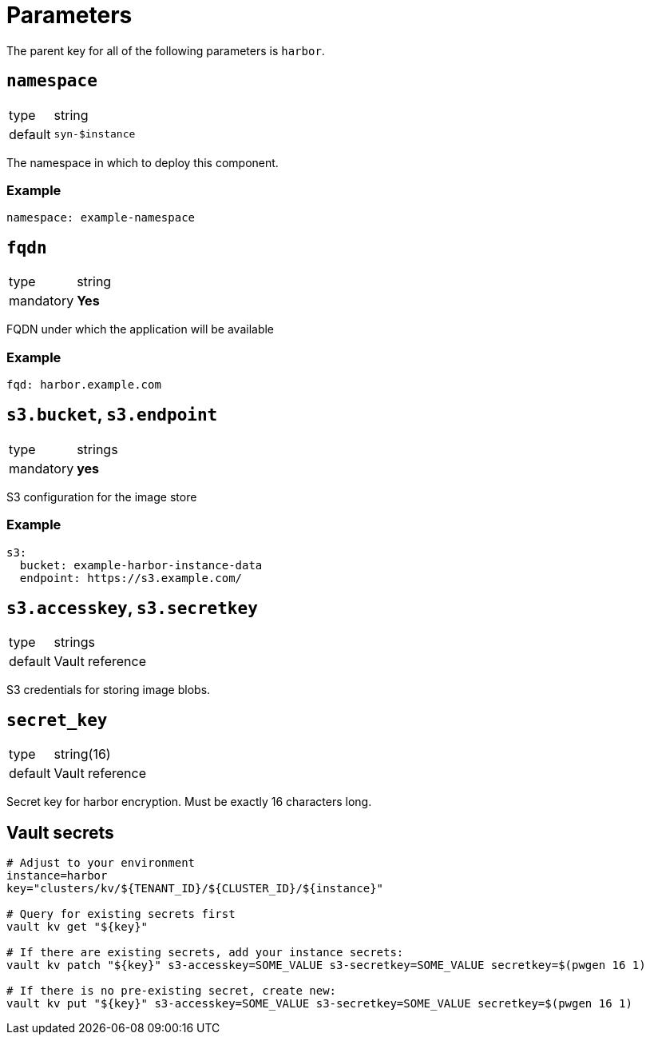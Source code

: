 = Parameters

The parent key for all of the following parameters is `harbor`.

== `namespace`

[horizontal]
type:: string
default:: `syn-$instance`

The namespace in which to deploy this component.


=== Example

[source,yaml]
----
namespace: example-namespace
----


== `fqdn`

[horizontal]
type:: string
mandatory:: **Yes**

FQDN under which the application will be available


=== Example

[source,yaml]
----
fqd: harbor.example.com
----

== `s3.bucket`, `s3.endpoint`

[horizontal]
type:: strings
mandatory:: **yes**

S3 configuration for the image store

=== Example

[source,yaml]
----
s3:
  bucket: example-harbor-instance-data
  endpoint: https://s3.example.com/
----


== `s3.accesskey`, `s3.secretkey`

[horizontal]
type:: strings
default:: Vault reference

S3 credentials for storing image blobs.


== `secret_key`

[horizontal]
type:: string(16)
default:: Vault reference

Secret key for harbor encryption. Must be exactly 16 characters long.


== Vault secrets

[source,bash]
----
# Adjust to your environment
instance=harbor
key="clusters/kv/${TENANT_ID}/${CLUSTER_ID}/${instance}"

# Query for existing secrets first
vault kv get "${key}"

# If there are existing secrets, add your instance secrets:
vault kv patch "${key}" s3-accesskey=SOME_VALUE s3-secretkey=SOME_VALUE secretkey=$(pwgen 16 1)

# If there is no pre-existing secret, create new:
vault kv put "${key}" s3-accesskey=SOME_VALUE s3-secretkey=SOME_VALUE secretkey=$(pwgen 16 1)
----
